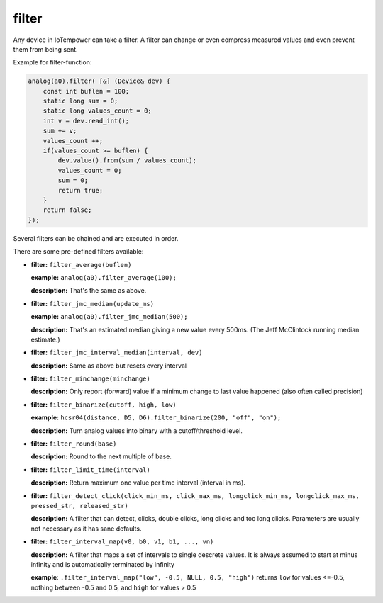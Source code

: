 filter
======

Any device in IoTempower can take a filter. A filter can change or even compress
measured values and even prevent them from being sent.

Example for filter-function:

..  code-block:: cpp

    analog(a0).filter( [&] (Device& dev) {
        const int buflen = 100;
        static long sum = 0;
        static long values_count = 0;
        int v = dev.read_int();
        sum += v;
        values_count ++;
        if(values_count >= buflen) {
            dev.value().from(sum / values_count);
            values_count = 0;
            sum = 0;
            return true;
        }
        return false;
    });

Several filters can be chained and are executed in order.

There are some pre-defined filters available:

-   **filter:** ``filter_average(buflen)``
    
    **example:** ``analog(a0).filter_average(100);``
    
    **description:** That's the same as above.

-   **filter:** ``filter_jmc_median(update_ms)``

    **example:** ``analog(a0).filter_jmc_median(500);``

    **description:** That's an estimated median giving a new value every 500ms.
    (The Jeff McClintock running median estimate.)

-   **filter:** ``filter_jmc_interval_median(interval, dev)``

    **description:** Same as above but resets every interval

-   **filter:** ``filter_minchange(minchange)``

    **description:** Only report (forward) value if a minimum change to last 
    value happened (also often called precision)

-   **filter:** ``filter_binarize(cutoff, high, low)`` 

    **example:** ``hcsr04(distance, D5, D6).filter_binarize(200, "off", "on");``

    **description:** Turn analog values into binary with a cutoff/threshold level.

-   **filter:** ``filter_round(base)``

    **description:** Round to the next multiple of base.

-   **filter:** ``filter_limit_time(interval)``

    **description:** Return maximum one value per time interval (interval in ms).

-   **filter:** ``filter_detect_click(click_min_ms, click_max_ms,
    longclick_min_ms, longclick_max_ms,
    pressed_str, released_str)``

    **description:** A filter that can detect, clicks, double clicks,
    long clicks and too long clicks. Parameters are usually not necessary as
    it has sane defaults.

-   **filter:** ``filter_interval_map(v0, b0, v1, b1, ..., vn)``

    **description:** A filter that maps a set of intervals to single
    descrete values. It is always assumed to start at minus infinity and
    is automatically terminated by infinity
 
    **example**:  ``.filter_interval_map("low", -0.5, NULL, 0.5, "high")``
    returns ``low`` for values <=-0.5, nothing between -0.5 and 0.5,
    and ``high`` for values > 0.5
